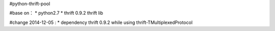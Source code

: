 #python-thrift-pool

#base on：
* python2.7
* thrift 0.9.2 thrift lib

#change 2014-12-05 :
* dependency thrift 0.9.2 while using thrift-TMultiplexedProtocol

